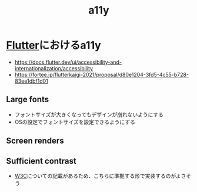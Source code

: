 :PROPERTIES:
:ID:       DE67AFE6-129C-45E9-A883-FEA2E56228A5
:END:
#+title: a11y

* [[id:92CA83DB-6830-4473-944B-F49B8AD1C31A][Flutter]]におけるa11y
:PROPERTIES:
:ID:       C141D0AE-1217-4418-8ADF-03334D6443AE
:END:
- https://docs.flutter.dev/ui/accessibility-and-internationalization/accessibility
- https://fortee.jp/flutterkaigi-2021/proposal/d80e1204-3fd5-4c55-b728-83ee1dbf1d01

** Large fonts
- フォントサイズが大きくなってもデザインが崩れないようにする
- OSの設定でフォントサイズを設定できるようにする

** Screen renders

** Sufficient contrast
- [[id:F792DF4D-904F-4172-8328-3526C168D3E4][W3C]]についての記載があるため、こちらに準拠する形で実装するのがよさそう
